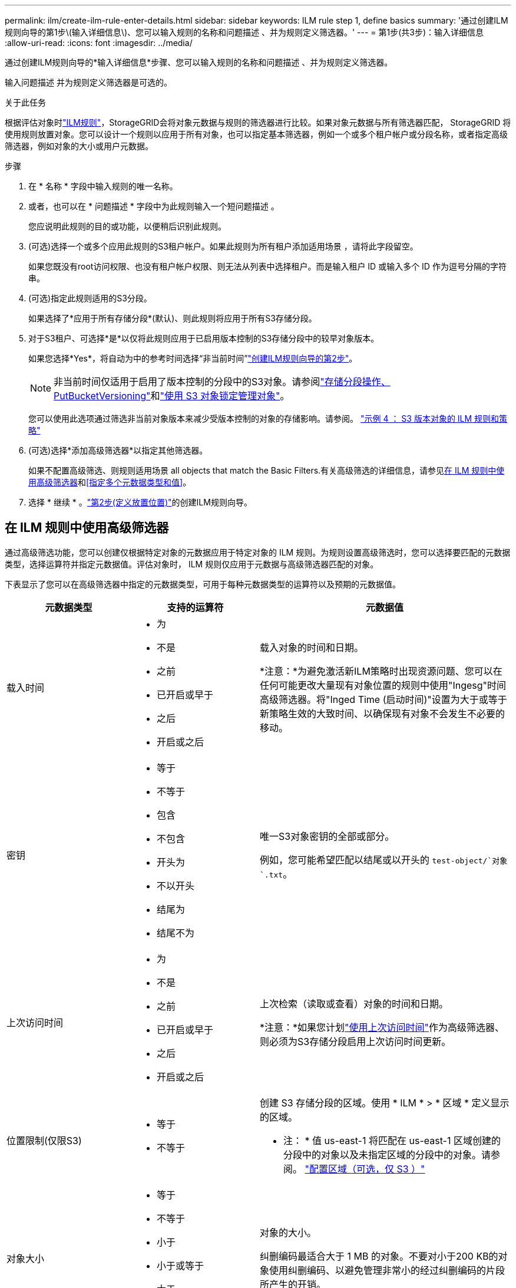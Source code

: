 ---
permalink: ilm/create-ilm-rule-enter-details.html 
sidebar: sidebar 
keywords: ILM rule step 1, define basics 
summary: '通过创建ILM规则向导的第1步\(输入详细信息\)、您可以输入规则的名称和问题描述 、并为规则定义筛选器。' 
---
= 第1步(共3步)：输入详细信息
:allow-uri-read: 
:icons: font
:imagesdir: ../media/


[role="lead"]
通过创建ILM规则向导的*输入详细信息*步骤、您可以输入规则的名称和问题描述 、并为规则定义筛选器。

输入问题描述 并为规则定义筛选器是可选的。

.关于此任务
根据评估对象时link:what-ilm-rule-is.html["ILM规则"]，StorageGRID会将对象元数据与规则的筛选器进行比较。如果对象元数据与所有筛选器匹配， StorageGRID 将使用规则放置对象。您可以设计一个规则以应用于所有对象，也可以指定基本筛选器，例如一个或多个租户帐户或分段名称，或者指定高级筛选器，例如对象的大小或用户元数据。

.步骤
. 在 * 名称 * 字段中输入规则的唯一名称。
. 或者，也可以在 * 问题描述 * 字段中为此规则输入一个短问题描述 。
+
您应说明此规则的目的或功能，以便稍后识别此规则。

. (可选)选择一个或多个应用此规则的S3租户帐户。如果此规则为所有租户添加适用场景 ，请将此字段留空。
+
如果您既没有root访问权限、也没有租户帐户权限、则无法从列表中选择租户。而是输入租户 ID 或输入多个 ID 作为逗号分隔的字符串。

. (可选)指定此规则适用的S3分段。
+
如果选择了*应用于所有存储分段*(默认)、则此规则将应用于所有S3存储分段。

. 对于S3租户、可选择*是*以仅将此规则应用于已启用版本控制的S3存储分段中的较早对象版本。
+
如果您选择*Yes*，将自动为中的参考时间选择“非当前时间”link:create-ilm-rule-define-placements.html["创建ILM规则向导的第2步"]。

+

NOTE: 非当前时间仅适用于启用了版本控制的分段中的S3对象。请参阅link:../s3/operations-on-buckets.html["存储分段操作、PutBucketVersioning"]和link:managing-objects-with-s3-object-lock.html["使用 S3 对象锁定管理对象"]。

+
您可以使用此选项通过筛选非当前对象版本来减少受版本控制的对象的存储影响。请参阅。 link:example-4-ilm-rules-and-policy-for-s3-versioned-objects.html["示例 4 ： S3 版本对象的 ILM 规则和策略"]

. (可选)选择*添加高级筛选器*以指定其他筛选器。
+
如果不配置高级筛选、则规则适用场景 all objects that match the Basic Filters.有关高级筛选的详细信息，请参见<<在 ILM 规则中使用高级筛选器>>和<<指定多个元数据类型和值>>。

. 选择 * 继续 * 。link:create-ilm-rule-define-placements.html["第2步(定义放置位置)"]的创建ILM规则向导。




== 在 ILM 规则中使用高级筛选器

通过高级筛选功能，您可以创建仅根据特定对象的元数据应用于特定对象的 ILM 规则。为规则设置高级筛选时，您可以选择要匹配的元数据类型，选择运算符并指定元数据值。评估对象时， ILM 规则仅应用于元数据与高级筛选器匹配的对象。

下表显示了您可以在高级筛选器中指定的元数据类型，可用于每种元数据类型的运算符以及预期的元数据值。

[cols="1a,1a,2a"]
|===
| 元数据类型 | 支持的运算符 | 元数据值 


 a| 
载入时间
 a| 
* 为
* 不是
* 之前
* 已开启或早于
* 之后
* 开启或之后

 a| 
载入对象的时间和日期。

*注意：*为避免激活新ILM策略时出现资源问题、您可以在任何可能更改大量现有对象位置的规则中使用"Ingesg"时间高级筛选器。将"Inged Time (启动时间)"设置为大于或等于新策略生效的大致时间、以确保现有对象不会发生不必要的移动。



 a| 
密钥
 a| 
* 等于
* 不等于
* 包含
* 不包含
* 开头为
* 不以开头
* 结尾为
* 结尾不为

 a| 
唯一S3对象密钥的全部或部分。

例如，您可能希望匹配以结尾或以开头的 `test-object/`对象 `.txt`。



 a| 
上次访问时间
 a| 
* 为
* 不是
* 之前
* 已开启或早于
* 之后
* 开启或之后

 a| 
上次检索（读取或查看）对象的时间和日期。

*注意：*如果您计划link:using-last-access-time-in-ilm-rules.html["使用上次访问时间"]作为高级筛选器、则必须为S3存储分段启用上次访问时间更新。



 a| 
位置限制(仅限S3)
 a| 
* 等于
* 不等于

 a| 
创建 S3 存储分段的区域。使用 * ILM * > * 区域 * 定义显示的区域。

* 注： * 值 us-east-1 将匹配在 us-east-1 区域创建的分段中的对象以及未指定区域的分段中的对象。请参阅。 link:configuring-regions-optional-and-s3-only.html["配置区域（可选，仅 S3 ）"]



 a| 
对象大小
 a| 
* 等于
* 不等于
* 小于
* 小于或等于
* 大于
* 大于或等于

 a| 
对象的大小。

纠删编码最适合大于 1 MB 的对象。不要对小于200 KB的对象使用纠删编码、以避免管理非常小的经过纠删编码的片段所产生的开销。



 a| 
用户元数据
 a| 
* 包含
* 结尾为
* 等于
* exists
* 开头为
* 不包含
* 结尾不为
* 不等于
* 不存在
* 不以开头

 a| 
键值对，其中*User metadata"是键，*Metadata"是值。

例如，要按用户元数据为的对象进行筛选 `color=blue`，请为*用户元数据名称*、 `equals`运算符和 `blue`*元数据值*指定 `color`。

*注意：*用户元数据名称不区分大小写；用户元数据值区分大小写。



 a| 
对象标记(仅限S3)
 a| 
* 包含
* 结尾为
* 等于
* exists
* 开头为
* 不包含
* 结尾不为
* 不等于
* 不存在
* 不以开头

 a| 
键值对，其中*Object tag name*是键，*Object tag value*是值。

例如，要筛选对象标记为的对象 `Image=True`，请指定 `Image`*Object tag name*、运算符和*Object tag value* `equals`。 `True`

* 注： * 对象标记名称和对象标记值区分大小写。您必须严格按照为对象定义的方式输入这些项。

|===


== 指定多个元数据类型和值

定义高级筛选时，您可以指定多种类型的元数据和多个元数据值。例如，如果希望规则匹配大小介于10 MB到100 MB之间的对象，则应选择*Object Size*元数据类型并指定两个元数据值。

* 第一个元数据值用于指定大于或等于 10 MB 的对象。
* 第二个元数据值用于指定小于或等于 100 MB 的对象。


image::../media/advanced_filtering_size_between.png[对象大小的高级筛选示例]

使用多个条目可以精确控制匹配的对象。在以下示例中、规则适用场景对象使用品牌A或品牌B作为摄像机类型用户元数据的值。但是，规则仅对小于 10 MB 的品牌 B 对象执行适用场景 。

image::../media/advanced_filtering_multiple_rows.png[用户元数据的高级筛选示例]
